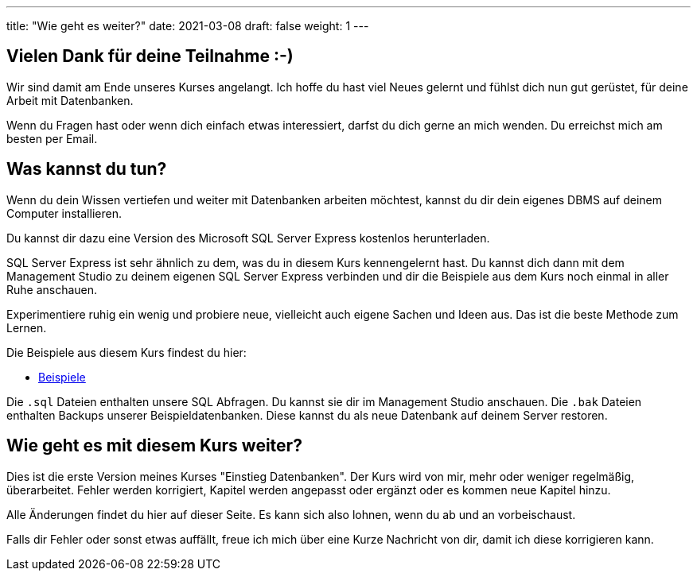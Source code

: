 ---
title: "Wie geht es weiter?"
date: 2021-03-08
draft: false
weight: 1
---


== Vielen Dank für deine Teilnahme :-)

Wir sind damit am Ende unseres Kurses angelangt.
Ich hoffe du hast viel Neues gelernt und fühlst dich nun gut gerüstet, für deine Arbeit mit Datenbanken.

Wenn du Fragen hast oder wenn dich einfach etwas interessiert, darfst du dich gerne an mich wenden.
Du erreichst mich am besten per Email.


== Was kannst du tun?

Wenn du dein Wissen vertiefen und weiter mit Datenbanken arbeiten möchtest, kannst du dir dein eigenes DBMS auf deinem Computer installieren.

Du kannst dir dazu eine Version des Microsoft SQL Server Express kostenlos herunterladen.

SQL Server Express ist sehr ähnlich zu dem, was du in diesem Kurs kennengelernt hast.
Du kannst dich dann mit dem Management Studio zu deinem eigenen SQL Server Express verbinden und dir die Beispiele aus dem Kurs noch einmal in aller Ruhe anschauen.

Experimentiere ruhig ein wenig und probiere neue, vielleicht auch eigene Sachen und Ideen aus.
Das ist die beste Methode zum Lernen.

Die Beispiele aus diesem Kurs findest du hier:

- https://github.com/andreaslongo/training-database-fundamentals/tree/main/static/examples[Beispiele]

Die `.sql` Dateien enthalten unsere SQL Abfragen.
Du kannst sie dir im Management Studio anschauen.
Die `.bak` Dateien enthalten Backups unserer Beispieldatenbanken.
Diese kannst du als neue Datenbank auf deinem Server restoren.


== Wie geht es mit diesem Kurs weiter?

Dies ist die erste Version meines Kurses "Einstieg Datenbanken".
Der Kurs wird von mir, mehr oder weniger regelmäßig, überarbeitet.
Fehler werden korrigiert, Kapitel werden angepasst oder ergänzt oder es kommen neue Kapitel hinzu.

Alle Änderungen findet du hier auf dieser Seite.
Es kann sich also lohnen, wenn du ab und an vorbeischaust.

Falls dir Fehler oder sonst etwas auffällt, freue ich mich über eine Kurze Nachricht von dir, damit ich diese korrigieren kann.
